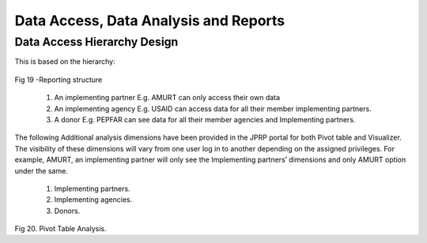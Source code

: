Data Access, Data Analysis and Reports
=======================================
Data Access Hierarchy Design
-----------------------------
This is based on the hierarchy: 

.. figure::  _static/hierarchy.png
   :align:   center

Fig 19 -Reporting structure

    1. An implementing partner E.g. AMURT can only access their own data
    2. An implementing agency E.g. USAID can access data for all their member  implementing partners.
    3. A donor E.g. PEPFAR can see data for all their member agencies and Implementing partners.

The following Additional analysis dimensions have been provided in the JPRP portal for both Pivot table and Visualizer. The visibility of these dimensions will vary from one user log in to another depending on the assigned privileges. For example, AMURT, an implementing partner will only see the Implementing partners’ dimensions and only AMURT option under the same.

    1. Implementing partners.
    2. Implementing agencies.
    3. Donors.


.. figure::  _static/pivotanalysis.png
   :align:   center

Fig 20. Pivot Table Analysis.

